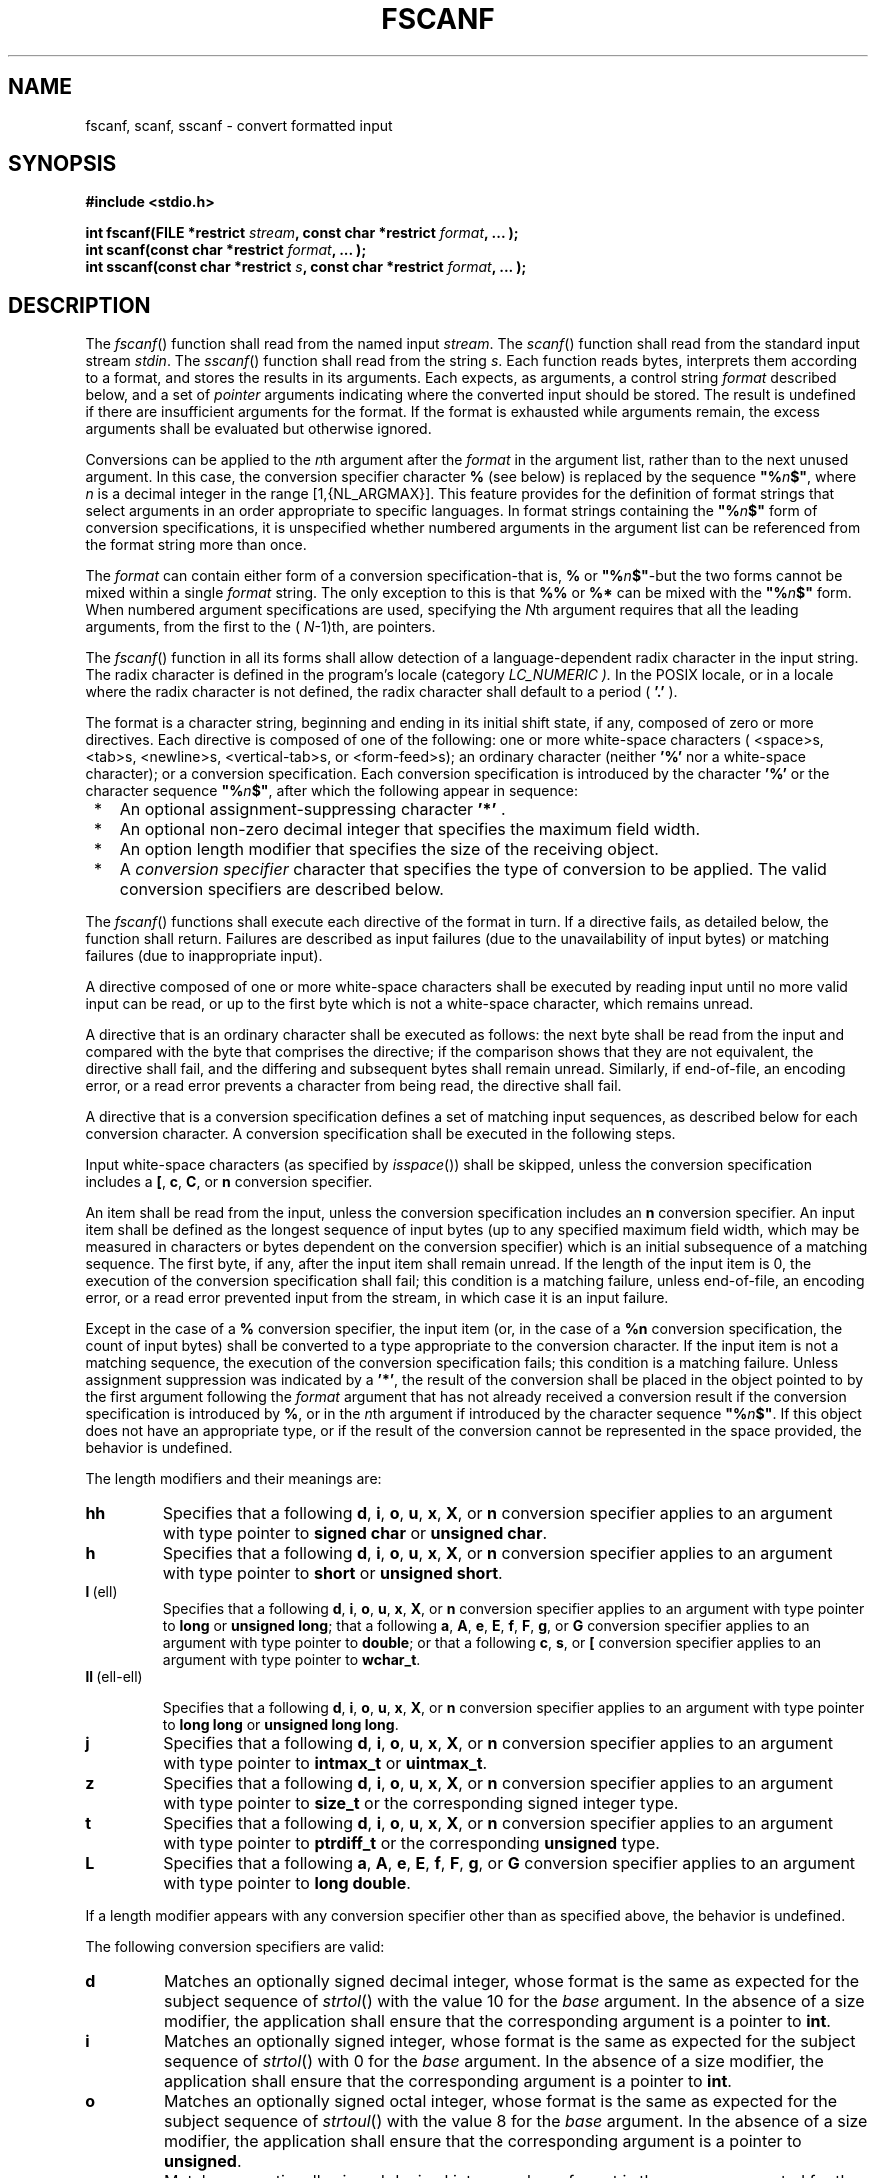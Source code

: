 .\" Copyright (c) 2001-2003 The Open Group, All Rights Reserved 
.TH "FSCANF" 3 2003 "IEEE/The Open Group" "POSIX Programmer's Manual"
.\" fscanf 
.SH NAME
fscanf, scanf, sscanf \- convert formatted input
.SH SYNOPSIS
.LP
\fB#include <stdio.h>
.br
.sp
int fscanf(FILE *restrict\fP \fIstream\fP\fB, const char *restrict\fP
\fIformat\fP\fB, ... );
.br
int scanf(const char *restrict\fP \fIformat\fP\fB, ... );
.br
int sscanf(const char *restrict\fP \fIs\fP\fB, const char *restrict\fP
\fIformat\fP\fB, ... );
.br
\fP
.SH DESCRIPTION
.LP
The \fIfscanf\fP() function shall read from the named input \fIstream\fP.
The \fIscanf\fP() function shall read from the
standard input stream \fIstdin\fP. The \fIsscanf\fP() function shall
read from the string \fIs\fP. Each function reads bytes,
interprets them according to a format, and stores the results in its
arguments. Each expects, as arguments, a control string
\fIformat\fP described below, and a set of \fIpointer\fP arguments
indicating where the converted input should be stored. The
result is undefined if there are insufficient arguments for the format.
If the format is exhausted while arguments remain, the
excess arguments shall be evaluated but otherwise ignored.
.LP
Conversions can be applied to the \fIn\fPth argument after the \fIformat\fP
in the argument list, rather than to the next unused
argument. In this case, the conversion specifier character \fB%\fP
(see below) is replaced by the sequence
\fB"%\fP\fIn\fP\fB$"\fP, where \fIn\fP is a decimal integer in the
range [1,{NL_ARGMAX}]. This feature provides for the
definition of format strings that select arguments in an order appropriate
to specific languages. In format strings containing the
\fB"%\fP\fIn\fP\fB$"\fP form of conversion specifications, it is unspecified
whether numbered arguments in the argument list
can be referenced from the format string more than once.
.LP
The \fIformat\fP can contain either form of a conversion specification-that
is, \fB%\fP or
\fB"%\fP\fIn\fP\fB$"\fP-but the two forms cannot be mixed within a
single \fIformat\fP string. The only exception to this
is that \fB%%\fP or \fB%*\fP can be mixed with the \fB"%\fP\fIn\fP\fB$"\fP
form. When numbered argument specifications
are used, specifying the \fIN\fPth argument requires that all the
leading arguments, from the first to the ( \fIN\fP-1)th, are
pointers. 
.LP
The
\fIfscanf\fP() function in all its forms shall allow detection of
a language-dependent radix character in the input string. The
radix character is defined in the program's locale (category \fILC_NUMERIC
).\fP In the POSIX locale, or in a locale where the
radix character is not defined, the radix character shall default
to a period ( \fB'.'\fP ). 
.LP
The format is a character string, beginning and ending in its initial
shift state, if any, composed of zero or more directives.
Each directive is composed of one of the following: one or more white-space
characters ( <space>s, <tab>s,
<newline>s, <vertical-tab>s, or <form-feed>s); an ordinary character
(neither \fB'%'\fP nor a white-space
character); or a conversion specification. Each conversion specification
is introduced by the character \fB'%'\fP  or the
character sequence \fB"%\fP\fIn\fP\fB$"\fP, after
which the following appear in sequence:
.IP " *" 3
An optional assignment-suppressing character \fB'*'\fP .
.LP
.IP " *" 3
An optional non-zero decimal integer that specifies the maximum field
width.
.LP
.IP " *" 3
An option length modifier that specifies the size of the receiving
object.
.LP
.IP " *" 3
A \fIconversion specifier\fP character that specifies the type of
conversion to be applied. The valid conversion specifiers are
described below.
.LP
.LP
The \fIfscanf\fP() functions shall execute each directive of the format
in turn. If a directive fails, as detailed below, the
function shall return. Failures are described as input failures (due
to the unavailability of input bytes) or matching failures
(due to inappropriate input).
.LP
A directive composed of one or more white-space characters shall be
executed by reading input until no more valid input can be
read, or up to the first byte which is not a white-space character,
which remains unread.
.LP
A directive that is an ordinary character shall be executed as follows:
the next byte shall be read from the input and compared
with the byte that comprises the directive; if the comparison shows
that they are not equivalent, the directive shall fail, and the
differing and subsequent bytes shall remain unread. Similarly, if
end-of-file, an encoding error, or a read error prevents a
character from being read, the directive shall fail.
.LP
A directive that is a conversion specification defines a set of matching
input sequences, as described below for each conversion
character. A conversion specification shall be executed in the following
steps.
.LP
Input white-space characters (as specified by \fIisspace\fP()) shall
be skipped, unless the
conversion specification includes a \fB[\fP, \fBc\fP, \fBC\fP,
or \fBn\fP conversion specifier.
.LP
An item shall be read from the input, unless the conversion specification
includes an \fBn\fP conversion specifier. An input
item shall be defined as the longest sequence of input bytes (up to
any specified maximum field width, which may be measured in
characters or bytes dependent on the conversion specifier) which is
an initial subsequence of a matching sequence. The first byte,
if any, after the input item shall remain unread. If the length of
the input item is 0, the execution of the conversion
specification shall fail; this condition is a matching failure, unless
end-of-file, an encoding error, or a read error prevented
input from the stream, in which case it is an input failure.
.LP
Except in the case of a \fB%\fP conversion specifier, the input item
(or, in the case of a \fB%n\fP conversion
specification, the count of input bytes) shall be converted to a type
appropriate to the conversion character. If the input item is
not a matching sequence, the execution of the conversion specification
fails; this condition is a matching failure. Unless
assignment suppression was indicated by a \fB'*'\fP, the result of
the conversion shall be placed in the object pointed to by
the first argument following the \fIformat\fP argument that has not
already received a conversion result if the conversion
specification is introduced by \fB%\fP,  or in the \fIn\fPth argument
if introduced by the character
sequence \fB"%\fP\fIn\fP\fB$"\fP.  If this object does not
have an appropriate type, or if the result of the conversion cannot
be represented in the space provided, the behavior is
undefined.
.LP
The length modifiers and their meanings are:
.TP 7
\fBhh\fP
Specifies that a following \fBd\fP, \fBi\fP, \fBo\fP, \fBu\fP,
\fBx\fP, \fBX\fP, or \fBn\fP
conversion specifier applies to an argument with type pointer to \fBsigned
char\fP or \fBunsigned char\fP.
.TP 7
\fBh\fP
Specifies that a following \fBd\fP, \fBi\fP, \fBo\fP, \fBu\fP,
\fBx\fP, \fBX\fP, or \fBn\fP
conversion specifier applies to an argument with type pointer to \fBshort\fP
or \fBunsigned short\fP.
.TP 7
\fBl\fP\ (ell)
Specifies that a following \fBd\fP, \fBi\fP, \fBo\fP, \fBu\fP,
\fBx\fP, \fBX\fP, or \fBn\fP
conversion specifier applies to an argument with type pointer to \fBlong\fP
or \fBunsigned long\fP; that a following \fBa\fP,
\fBA\fP, \fBe\fP, \fBE\fP, \fBf\fP, \fBF\fP, \fBg\fP, or \fBG\fP
conversion specifier applies to an
argument with type pointer to \fBdouble\fP; or that a following \fBc\fP,
\fBs\fP, or \fB[\fP conversion specifier
applies to an argument with type pointer to \fBwchar_t\fP.
.TP 7
\fBll\fP\ (ell-ell)
.sp
Specifies that a following \fBd\fP, \fBi\fP, \fBo\fP, \fBu\fP,
\fBx\fP, \fBX\fP, or \fBn\fP conversion
specifier applies to an argument with type pointer to \fBlong long\fP
or \fBunsigned long long\fP.
.TP 7
\fBj\fP
Specifies that a following \fBd\fP, \fBi\fP, \fBo\fP, \fBu\fP,
\fBx\fP, \fBX\fP, or \fBn\fP
conversion specifier applies to an argument with type pointer to \fBintmax_t\fP
or \fBuintmax_t\fP.
.TP 7
\fBz\fP
Specifies that a following \fBd\fP, \fBi\fP, \fBo\fP, \fBu\fP,
\fBx\fP, \fBX\fP, or \fBn\fP
conversion specifier applies to an argument with type pointer to \fBsize_t\fP
or the corresponding signed integer type.
.TP 7
\fBt\fP
Specifies that a following \fBd\fP, \fBi\fP, \fBo\fP, \fBu\fP,
\fBx\fP, \fBX\fP, or \fBn\fP
conversion specifier applies to an argument with type pointer to \fBptrdiff_t\fP
or the corresponding \fBunsigned\fP type.
.TP 7
\fBL\fP
Specifies that a following \fBa\fP, \fBA\fP, \fBe\fP, \fBE\fP,
\fBf\fP, \fBF\fP, \fBg\fP, or
\fBG\fP conversion specifier applies to an argument with type pointer
to \fBlong double\fP.
.sp
.LP
If a length modifier appears with any conversion specifier other than
as specified above, the behavior is undefined.
.LP
The following conversion specifiers are valid:
.TP 7
\fBd\fP
Matches an optionally signed decimal integer, whose format is the
same as expected for the subject sequence of \fIstrtol\fP() with the
value 10 for the \fIbase\fP argument. In the absence of a size modifier,
the application shall ensure that the corresponding argument is a
pointer to \fBint\fP.
.TP 7
\fBi\fP
Matches an optionally signed integer, whose format is the same as
expected for the subject sequence of \fIstrtol\fP() with 0 for the
\fIbase\fP argument. In the absence of a size modifier, the
application shall ensure that the corresponding argument is a pointer
to \fBint\fP.
.TP 7
\fBo\fP
Matches an optionally signed octal integer, whose format is the same
as expected for the subject sequence of \fIstrtoul\fP() with the value
8 for the \fIbase\fP argument. In the absence of a size modifier,
the application shall ensure that the corresponding argument is a
pointer to \fBunsigned\fP.
.TP 7
\fBu\fP
Matches an optionally signed decimal integer, whose format is the
same as expected for the subject sequence of \fIstrtoul\fP() with
the value 10 for the \fIbase\fP argument. In the absence of a size
modifier,
the application shall ensure that the corresponding argument is a
pointer to \fBunsigned\fP.
.TP 7
\fBx\fP
Matches an optionally signed hexadecimal integer, whose format is
the same as expected for the subject sequence of \fIstrtoul\fP() with
the value 16 for the \fIbase\fP argument. In the absence of a size
modifier,
the application shall ensure that the corresponding argument is a
pointer to \fBunsigned\fP.
.TP 7
\fBa\fP,\ \fBe\fP,\ \fBf\fP,\ \fBg\fP
.sp
Matches an optionally signed floating-point number, infinity, or NaN,
whose format is the same as expected for the subject sequence
of \fIstrtod\fP(). In the absence of a size modifier, the application
shall ensure that the
corresponding argument is a pointer to \fBfloat\fP. 
.LP
If the \fIfprintf\fP() family of functions generates character string
representations
for infinity and NaN (a symbolic entity encoded in floating-point
format) to support IEEE\ Std\ 754-1985, the
\fIfscanf\fP() family of functions shall recognize them as input.
.TP 7
\fBs\fP
Matches a sequence of bytes that are not white-space characters. The
application shall ensure that the corresponding argument
is a pointer to the initial byte of an array of \fBchar\fP, \fBsigned
char\fP, or \fBunsigned char\fP large enough to accept the
sequence and a terminating null character code, which shall be added
automatically. 
.LP
If an \fBl\fP (ell) qualifier is present, the input is a sequence
of characters that begins in the initial shift state. Each
character shall be converted to a wide character as if by a call to
the \fImbrtowc\fP()
function, with the conversion state described by an \fBmbstate_t\fP
object initialized to zero before the first character is
converted. The application shall ensure that the corresponding argument
is a pointer to an array of \fBwchar_t\fP large enough to
accept the sequence and the terminating null wide character, which
shall be added automatically.
.TP 7
\fB[\fP
Matches a non-empty sequence of bytes from a set of expected bytes
(the \fIscanset\fP). The normal skip over white-space
characters shall be suppressed in this case. The application shall
ensure that the corresponding argument is a pointer to the
initial byte of an array of \fBchar\fP, \fBsigned char\fP, or \fBunsigned
char\fP large enough to accept the sequence and a
terminating null byte, which shall be added automatically. 
.LP
If an \fBl\fP (ell) qualifier is present, the input is a sequence
of characters that begins in the initial shift state. Each
character in the sequence shall be converted to a wide character as
if by a call to the \fImbrtowc\fP() function, with the conversion
state described by an \fBmbstate_t\fP object
initialized to zero before the first character is converted. The application
shall ensure that the corresponding argument is a
pointer to an array of \fBwchar_t\fP large enough to accept the sequence
and the terminating null wide character, which shall be
added automatically.
.LP
The conversion specification includes all subsequent bytes in the
\fIformat\fP string up to and including the matching right
square bracket ( \fB']'\fP ). The bytes between the square brackets
(the \fIscanlist\fP) comprise the scanset, unless the byte
after the left square bracket is a circumflex ( \fB'^'\fP ), in which
case the scanset contains all bytes that do not appear in
the scanlist between the circumflex and the right square bracket.
If the conversion specification begins with \fB"[]"\fP or
\fB"[^]"\fP, the right square bracket is included in the scanlist
and the next right square bracket is the matching right
square bracket that ends the conversion specification; otherwise,
the first right square bracket is the one that ends the
conversion specification. If a \fB'-'\fP is in the scanlist and is
not the first character, nor the second where the first
character is a \fB'^'\fP, nor the last character, the behavior is
implementation-defined.
.TP 7
\fBc\fP
Matches a sequence of bytes of the number specified by the field width
(1 if no field width is present in the conversion
specification). The application shall ensure that the corresponding
argument is a pointer to the initial byte of an array of
\fBchar\fP, \fBsigned char\fP, or \fBunsigned char\fP large enough
to accept the sequence. No null byte is added. The normal
skip over white-space characters shall be suppressed in this case.
.LP
If an \fBl\fP (ell) qualifier is present, the input shall be a sequence
of characters that begins in the initial shift state.
Each character in the sequence is converted to a wide character as
if by a call to the \fImbrtowc\fP() function, with the conversion
state described by an \fBmbstate_t\fP object
initialized to zero before the first character is converted. The application
shall ensure that the corresponding argument is a
pointer to an array of \fBwchar_t\fP large enough to accept the resulting
sequence of wide characters. No null wide character is
added.
.TP 7
\fBp\fP
Matches an implementation-defined set of sequences, which shall be
the same as the set of sequences that is produced by the
\fB%p\fP conversion specification of the corresponding \fIfprintf\fP()
functions. The
application shall ensure that the corresponding argument is a pointer
to a pointer to \fBvoid\fP. The interpretation of the input
item is implementation-defined. If the input item is a value converted
earlier during the same program execution, the pointer that
results shall compare equal to that value; otherwise, the behavior
of the \fB%p\fP conversion specification is undefined.
.TP 7
\fBn\fP
No input is consumed. The application shall ensure that the corresponding
argument is a pointer to the integer into which shall
be written the number of bytes read from the input so far by this
call to the \fIfscanf\fP() functions. Execution of a \fB%n\fP
conversion specification shall not increment the assignment count
returned at the completion of execution of the function. No
argument shall be converted, but one shall be consumed. If the conversion
specification includes an assignment-suppressing
character or a field width, the behavior is undefined.
.TP 7
\fBC\fP
Equivalent to \fBlc\fP . 
.TP 7
\fBS\fP
Equivalent to \fBls\fP . 
.TP 7
\fB%\fP
Matches a single \fB'%'\fP character; no conversion or assignment
occurs. The complete conversion specification shall be
\fB%%\fP .
.sp
.LP
If a conversion specification is invalid, the behavior is undefined.
.LP
The conversion specifiers \fBA\fP, \fBE\fP, \fBF\fP, \fBG\fP,
and \fBX\fP are also valid and shall be
equivalent to \fBa\fP, \fBe\fP, \fBf\fP, \fBg\fP, and \fBx\fP,
respectively.
.LP
If end-of-file is encountered during input, conversion shall be terminated.
If end-of-file occurs before any bytes matching the
current conversion specification (except for \fB%n\fP ) have been
read (other than leading white-space characters, where
permitted), execution of the current conversion specification shall
terminate with an input failure. Otherwise, unless execution of
the current conversion specification is terminated with a matching
failure, execution of the following conversion specification (if
any) shall be terminated with an input failure.
.LP
Reaching the end of the string in \fIsscanf\fP() shall be equivalent
to encountering end-of-file for \fIfscanf\fP().
.LP
If conversion terminates on a conflicting input, the offending input
is left unread in the input. Any trailing white space
(including <newline>s) shall be left unread unless matched by a conversion
specification. The success of literal matches and
suppressed assignments is only directly determinable via the \fB%n\fP
conversion specification.
.LP
The
\fIfscanf\fP() and \fIscanf\fP() functions may mark the \fIst_atime\fP
field of the file associated with \fIstream\fP for
update. The \fIst_atime\fP field shall be marked for update by the
first successful execution of \fIfgetc\fP(), \fIfgets\fP(), \fIfread\fP(),
\fIgetc\fP(), \fIgetchar\fP(), \fIgets\fP(), \fIfscanf\fP(), or
\fIfscanf\fP() using \fIstream\fP that returns data not supplied by
a prior call to \fIungetc\fP(). 
.SH RETURN VALUE
.LP
Upon successful completion, these functions shall return the number
of successfully matched and assigned input items; this
number can be zero in the event of an early matching failure. If the
input ends before the first matching failure or conversion,
EOF shall be returned. If a read error occurs, the error indicator
for the stream is set, EOF shall be returned,  and
\fIerrno\fP shall be set to indicate the error. 
.SH ERRORS
.LP
For the conditions under which the \fIfscanf\fP() functions fail and
may fail, refer to \fIfgetc\fP()
or \fIfgetwc\fP().
.LP
In addition, \fIfscanf\fP() may fail if:
.TP 7
.B EILSEQ
Input byte sequence does not form a valid character. 
.TP 7
.B EINVAL
There are insufficient arguments. 
.sp
.LP
\fIThe following sections are informative.\fP
.SH EXAMPLES
.LP
The call:
.sp
.RS
.nf

\fBint i, n; float x; char name[50];
n = scanf("%d%f%s", &i, &x, name);
\fP
.fi
.RE
.LP
with the input line:
.sp
.RS
.nf

\fB25 54.32E-1 Hamster
\fP
.fi
.RE
.LP
assigns to \fIn\fP the value 3, to \fIi\fP the value 25, to \fIx\fP
the value 5.432, and \fIname\fP contains the string
\fB"Hamster"\fP .
.LP
The call:
.sp
.RS
.nf

\fBint i; float x; char name[50];
(void) scanf("%2d%f%*d %[0123456789]", &i, &x, name);
\fP
.fi
.RE
.LP
with input:
.sp
.RS
.nf

\fB56789 0123 56a72
\fP
.fi
.RE
.LP
assigns 56 to \fIi\fP, 789.0 to \fIx\fP, skips 0123, and places the
string \fB"56\\0"\fP in \fIname\fP. The next call to \fIgetchar\fP()
shall return the character \fB'a'\fP .
.SS Reading Data into an Array
.LP
The following call uses \fIfscanf\fP() to read three floating-point
numbers from standard input into the \fIinput\fP
array.
.sp
.RS
.nf

\fBfloat input[3]; fscanf (stdin, "%f %f %f", input, input+1, input+2);
\fP
.fi
.RE
.SH APPLICATION USAGE
.LP
If the application calling \fIfscanf\fP() has any objects of type
\fBwint_t\fP or \fBwchar_t\fP, it must also include the \fI<wchar.h>\fP
header to have these objects defined.
.SH RATIONALE
.LP
This function is aligned with the ISO/IEC\ 9899:1999 standard, and
in doing so a few "obvious" things were not included.
Specifically, the set of characters allowed in a scanset is limited
to single-byte characters. In other similar places, multi-byte
characters have been permitted, but for alignment with the ISO/IEC\ 9899:1999
standard, it has not been done here. Applications
needing this could use the corresponding wide-character functions
to achieve the desired results.
.SH FUTURE DIRECTIONS
.LP
None.
.SH SEE ALSO
.LP
\fIgetc\fP(), \fIprintf\fP(), \fIsetlocale\fP(), \fIstrtod\fP(),
\fIstrtol\fP(),
\fIstrtoul\fP(), \fIwcrtomb\fP(), the Base Definitions volume of
IEEE\ Std\ 1003.1-2001, Chapter 7, Locale, \fI<langinfo.h>\fP, \fI<stdio.h>\fP,
\fI<wchar.h>\fP
.SH COPYRIGHT
Portions of this text are reprinted and reproduced in electronic form
from IEEE Std 1003.1, 2003 Edition, Standard for Information Technology
-- Portable Operating System Interface (POSIX), The Open Group Base
Specifications Issue 6, Copyright (C) 2001-2003 by the Institute of
Electrical and Electronics Engineers, Inc and The Open Group. In the
event of any discrepancy between this version and the original IEEE and
The Open Group Standard, the original IEEE and The Open Group Standard
is the referee document. The original Standard can be obtained online at
http://www.opengroup.org/unix/online.html .
